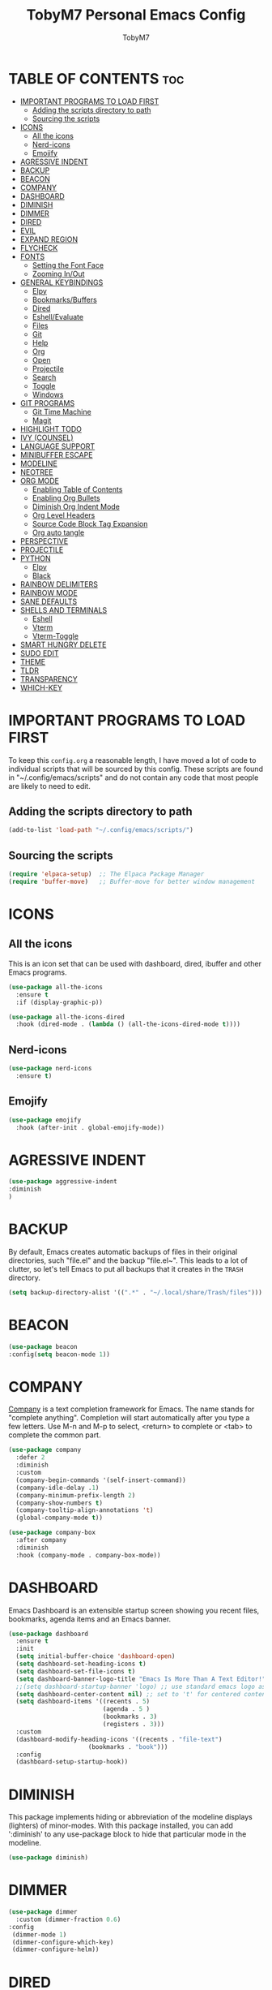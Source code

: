 #+TITLE: TobyM7 Personal Emacs Config
#+AUTHOR: TobyM7
#+STARTUP: showeverything
#+OPTIONS: toc:2
* TABLE OF CONTENTS :toc:
- [[#important-programs-to-load-first][IMPORTANT PROGRAMS TO LOAD FIRST]]
  - [[#adding-the-scripts-directory-to-path][Adding the scripts directory to path]]
  - [[#sourcing-the-scripts][Sourcing the scripts]]
- [[#icons][ICONS]]
  - [[#all-the-icons][All the icons]]
  - [[#nerd-icons][Nerd-icons]]
  - [[#emojify][Emojify]]
- [[#agressive-indent][AGRESSIVE INDENT]]
- [[#backup][BACKUP]]
- [[#beacon][BEACON]]
- [[#company][COMPANY]]
- [[#dashboard][DASHBOARD]]
- [[#diminish][DIMINISH]]
- [[#dimmer][DIMMER]]
- [[#dired][DIRED]]
- [[#evil][EVIL]]
- [[#expand-region][EXPAND REGION]]
- [[#flycheck][FLYCHECK]]
- [[#fonts][FONTS]]
  - [[#setting-the-font-face][Setting the Font Face]]
  - [[#zooming-inout][Zooming In/Out]]
- [[#general-keybindings][GENERAL KEYBINDINGS]]
  - [[#elpy][Elpy]]
  - [[#bookmarksbuffers][Bookmarks/Buffers]]
  - [[#dired-1][Dired]]
  - [[#eshellevaluate][Eshell/Evaluate]]
  - [[#files][Files]]
  - [[#git][Git]]
  - [[#help][Help]]
  - [[#org][Org]]
  - [[#open][Open]]
  - [[#projectile][Projectile]]
  - [[#search][Search]]
  - [[#toggle][Toggle]]
  - [[#windows][Windows]]
- [[#git-programs][GIT PROGRAMS]]
  - [[#git-time-machine][Git Time Machine]]
  - [[#magit][Magit]]
- [[#highlight-todo][HIGHLIGHT TODO]]
- [[#ivy-counsel][IVY (COUNSEL)]]
- [[#language-support][LANGUAGE SUPPORT]]
- [[#minibuffer-escape][MINIBUFFER ESCAPE]]
- [[#modeline][MODELINE]]
- [[#neotree][NEOTREE]]
- [[#org-mode][ORG MODE]]
  - [[#enabling-table-of-contents][Enabling Table of Contents]]
  - [[#enabling-org-bullets][Enabling Org Bullets]]
  - [[#diminish-org-indent-mode][Diminish Org Indent Mode]]
  - [[#org-level-headers][Org Level Headers]]
  - [[#source-code-block-tag-expansion][Source Code Block Tag Expansion]]
  - [[#org-auto-tangle][Org auto tangle]]
- [[#perspective][PERSPECTIVE]]
- [[#projectile-1][PROJECTILE]]
- [[#python][PYTHON]]
  - [[#elpy-1][Elpy]]
  - [[#black][Black]]
- [[#rainbow-delimiters][RAINBOW DELIMITERS]]
- [[#rainbow-mode][RAINBOW MODE]]
- [[#sane-defaults][SANE DEFAULTS]]
- [[#shells-and-terminals][SHELLS AND TERMINALS]]
  - [[#eshell][Eshell]]
  - [[#vterm][Vterm]]
  - [[#vterm-toggle][Vterm-Toggle]]
- [[#smart-hungry-delete][SMART HUNGRY DELETE]]
- [[#sudo-edit][SUDO EDIT]]
- [[#theme][THEME]]
- [[#tldr][TLDR]]
- [[#transparency][TRANSPARENCY]]
- [[#which-key][WHICH-KEY]]

* IMPORTANT PROGRAMS TO LOAD FIRST
To keep this =config.org= a reasonable length, I have moved a lot of code to individual scripts that will be sourced by this config.  These scripts are found in "~/.config/emacs/scripts" and do not contain any code that most people are likely to need to edit.

** Adding the scripts directory to path
#+begin_src emacs-lisp
(add-to-list 'load-path "~/.config/emacs/scripts/")
#+end_src

** Sourcing the scripts
#+begin_src emacs-lisp
(require 'elpaca-setup)  ;; The Elpaca Package Manager
(require 'buffer-move)   ;; Buffer-move for better window management
#+end_src

* ICONS
** All the icons
This is an icon set that can be used with dashboard, dired, ibuffer and other Emacs programs.
  
#+begin_src emacs-lisp
(use-package all-the-icons
  :ensure t
  :if (display-graphic-p))

(use-package all-the-icons-dired
  :hook (dired-mode . (lambda () (all-the-icons-dired-mode t))))
#+end_src
** Nerd-icons
#+begin_src emacs-lisp
(use-package nerd-icons
  :ensure t)
#+end_src
** Emojify
#+begin_src emacs-lisp
(use-package emojify
  :hook (after-init . global-emojify-mode))
#+end_src
* AGRESSIVE INDENT
#+begin_src emacs-lisp
(use-package aggressive-indent
:diminish
)
#+end_src
* BACKUP 
By default, Emacs creates automatic backups of files in their original directories, such "file.el" and the backup "file.el~".  This leads to a lot of clutter, so let's tell Emacs to put all backups that it creates in the =TRASH= directory.

#+begin_src emacs-lisp
(setq backup-directory-alist '((".*" . "~/.local/share/Trash/files")))

#+end_src
* BEACON
#+begin_src emacs-lisp
(use-package beacon
:config(setq beacon-mode 1))
#+end_src
* COMPANY
[[https://company-mode.github.io/][Company]] is a text completion framework for Emacs. The name stands for "complete anything".  Completion will start automatically after you type a few letters. Use M-n and M-p to select, <return> to complete or <tab> to complete the common part.

#+begin_src emacs-lisp
(use-package company
  :defer 2
  :diminish
  :custom
  (company-begin-commands '(self-insert-command))
  (company-idle-delay .1)
  (company-minimum-prefix-length 2)
  (company-show-numbers t)
  (company-tooltip-align-annotations 't)
  (global-company-mode t))

(use-package company-box
  :after company
  :diminish
  :hook (company-mode . company-box-mode))
#+end_src

* DASHBOARD
Emacs Dashboard is an extensible startup screen showing you recent files, bookmarks, agenda items and an Emacs banner.

#+begin_src emacs-lisp
(use-package dashboard
  :ensure t 
  :init
  (setq initial-buffer-choice 'dashboard-open)
  (setq dashboard-set-heading-icons t)
  (setq dashboard-set-file-icons t)
  (setq dashboard-banner-logo-title "Emacs Is More Than A Text Editor!")
  ;;(setq dashboard-startup-banner 'logo) ;; use standard emacs logo as banner
  (setq dashboard-center-content nil) ;; set to 't' for centered content
  (setq dashboard-items '((recents . 5)
                          (agenda . 5 )
                          (bookmarks . 3)
                          (registers . 3)))
  :custom 
  (dashboard-modify-heading-icons '((recents . "file-text")
				      (bookmarks . "book")))
  :config
  (dashboard-setup-startup-hook))

#+end_src

* DIMINISH
This package implements hiding or abbreviation of the modeline displays (lighters) of minor-modes.  With this package installed, you can add ':diminish' to any use-package block to hide that particular mode in the modeline.

#+begin_src emacs-lisp
(use-package diminish)

#+end_src
* DIMMER
#+begin_src emacs-lisp
(use-package dimmer
  :custom (dimmer-fraction 0.6)
:config 
 (dimmer-mode 1)
 (dimmer-configure-which-key)
 (dimmer-configure-helm))
#+end_src
* DIRED
#+begin_src emacs-lisp
(use-package dired-open
  :config
  (setq dired-open-extensions '(("gif" . "sxiv")
                                ("jpg" . "sxiv")
                                ("png" . "sxiv")
                                ("mkv" . "mpv")
                                ("mp4" . "mpv"))))

(use-package peep-dired
  :after dired
  :hook (evil-normalize-keymaps . peep-dired-hook)
  :config
    (evil-define-key 'normal dired-mode-map (kbd "h") 'dired-up-directory)
    (evil-define-key 'normal dired-mode-map (kbd "l") 'dired-open-file) ; use dired-find-file instead if not using dired-open package
    (evil-define-key 'normal peep-dired-mode-map (kbd "j") 'peep-dired-next-file)
    (evil-define-key 'normal peep-dired-mode-map (kbd "k") 'peep-dired-prev-file)
)

#+end_src


#+RESULTS:

* EVIL
[[https://github.com/emacs-evil/evil][Evil]] is an extensible vi/vim layer for Emacs.  Because...let's face it.  The Vim keybindings are just plain better.

#+begin_src emacs-lisp
;; Expands to: (elpaca evil (use-package evil :demand t))
(use-package evil
    :init      ;; tweak evil's configuration before loading it
    (setq evil-want-integration t  ;; This is optional since it's already set to t by default.
          evil-want-keybinding nil
          evil-vsplit-window-right t
          evil-split-window-below t
          evil-undo-system 'undo-redo)  ;; Adds vim-like C-r redo functionality
    (evil-mode))

(use-package evil-collection
  :after evil
  :config
  ;; Do not uncomment this unless you want to specify each and every mode
  ;; that evil-collection should works with.  The following line is here 
  ;; for documentation purposes in case you need it.  
  ;; (setq evil-collection-mode-list '(calendar dashboard dired ediff info magit ibuffer))
  (add-to-list 'evil-collection-mode-list 'help) ;; evilify help mode
  (evil-collection-init))

(use-package evil-tutor)

;; Using RETURN to follow links in Org/Evil 
;; Unmap keys in 'evil-maps if not done, (setq org-return-follows-link t) will not work
(with-eval-after-load 'evil-maps
  (define-key evil-motion-state-map (kbd "SPC") nil)
  (define-key evil-motion-state-map (kbd "RET") nil)
  (define-key evil-motion-state-map (kbd "TAB") nil))
;; Setting RETURN key in org-mode to follow links
  (setq org-return-follows-link  t)

#+end_src
* EXPAND REGION
#+begin_src emacs-lisp
(use-package expand-region
  :bind ("C-;" . er/expand-region))
#+end_src
* FLYCHECK
Install =luacheck= from your Linux distro's repositories for flycheck to work correctly with lua files.  Install =python-pylint= for flycheck to work with python files.  Haskell works with flycheck as long as =haskell-ghc= or =haskell-stack-ghc= is installed.  For more information on language support for flycheck, [[https://www.flycheck.org/en/latest/languages.html][read this]].

#+begin_src emacs-lisp
(use-package flycheck
  :ensure t
  :defer t
  :diminish
  :init (global-flycheck-mode))
#+end_src

* FONTS
Defining the various fonts that Emacs will use.

** Setting the Font Face
#+begin_src emacs-lisp
(set-face-attribute 'default nil
  :font "JetBrains Mono"
  :height 110
  :weight 'medium)
(set-face-attribute 'fixed-pitch nil
  :font "JetBrains Mono"
  :height 110
  :weight 'medium)
;; Makes commented text and keywords italics.
;; This is working in emacsclient but not emacs.
;; Your font must have an italic face available.
(set-face-attribute 'font-lock-comment-face nil
  :slant 'italic)
(set-face-attribute 'font-lock-keyword-face nil
  :slant 'italic)

;; This sets the default font on all graphical frames created after restarting Emacs.
;; Does the same thing as 'set-face-attribute default' above, but emacsclient fonts
;; are not right unless I also add this method of setting the default font.
(add-to-list 'default-frame-alist '(font . "JetBrains Mono-11"))

;; Uncomment the following line if line spacing needs adjusting.
(setq-default line-spacing 0.12)

#+end_src

** Zooming In/Out
You can use the bindings CTRL plus =/- for zooming in/out.  You can also use CTRL plus the mouse wheel for zooming in/out.

#+begin_src emacs-lisp
(global-set-key (kbd "C-=") 'text-scale-increase)
(global-set-key (kbd "C--") 'text-scale-decrease)
(global-set-key (kbd "<C-wheel-up>") 'text-scale-increase)
(global-set-key (kbd "<C-wheel-down>") 'text-scale-decrease)
#+end_src

* GENERAL KEYBINDINGS
 
#+begin_src emacs-lisp
(use-package general
  :config
  (general-evil-setup)
  
  ;; set up 'SPC' as the global leader key
  (general-create-definer leader-keys
    :states '(normal insert visual emacs)
    :keymaps 'override
    :prefix "SPC" ;; set leader
    :global-prefix "M-SPC") ;; access leader in insert mode

  (leader-keys
    "SPC" '(counsel-M-x :wk "Counsel M-x")
    "." '(find-file :wk "Find file")
    "=" '(perspective-map :wk "Perspective") ;; Lists all the perspective keybindings
    "TAB TAB" '(comment-line :wk "Comment lines")
    "u" '(universal-argument :wk "Universal argument"))


#+end_src
** Elpy
#+begin_src emacs-lisp 
(leader-keys
  "l" '(:ignore t :wk "Elpy")'
  "l f" '(blacken-buffer :wk "Applies black to current buffer")
  "l F" '(blacken-mode :wk "Applies black on save to current buffer")
  "l c" '(elpy-company-backend :wk "Suggest a completion")
  "l d" '(elpy-goto-definition :wk "Go to definition")
  "l D" '(pop-tag-mark :wk "Go to last place l d was used")
  "l a" '(elpy-goto-assignment :wk "Go to assignment")
  "l l" '(elpy-occur-definitions :wk "List classes and function")
  "l s" '(:ignore t :wk "Syntax")
  "l s c" '(elpy-check :wk "Check for errors")
  "l s n" '( elpy-flymake-next-error :wk "Next error")
  "l s p" '( elpy-flymake-previous-error :wk "Previous error")
  "l o" '(elpy-doc :wk "Open python docs")
  "l e" '(elpy-multiedit-python-symbol-at-point :wk "Edit all ocurrences")
  "l r" '(:ignore t :wk "Refactor")
  "l r r" '(elpy-refactor-rename :wk "Rename ocurrences of things")  
  "l r f" '(elpy-refactor-extract-function :wk "Move selection to a new function")  
  "l r v" '(elpy-refactor-extract-variable :wk "Move selection to a new variable")  
  "l r i" '(elpy-refactor-inline :wk  "Inline the variable at point")  

)
#+end_src
** Bookmarks/Buffers
  #+begin_src emacs-lisp 
    (leader-keys
      "b" '(:ignore t :wk "Bookmarks/Buffers")
      "b b" '(switch-to-buffer :wk "Switch to buffer")
      "b c" '(clone-indirect-buffer :wk "Create indirect buffer copy in a split")
      "b C" '(clone-indirect-buffer-other-window :wk "Clone indirect buffer in new window")
      "b d" '(bookmark-delete :wk "Delete bookmark")
      "b i" '(ibuffer :wk "Ibuffer")
      "b k" '(kill-current-buffer :wk "Kill current buffer")
      "b K" '(kill-some-buffers :wk "Kill multiple buffers")
      "b l" '(list-bookmarks :wk "List bookmarks")
      "b m" '(bookmark-set :wk "Set bookmark")
      "b n" '(next-buffer :wk "Next buffer")
      "b p" '(previous-buffer :wk "Previous buffer")
      "b r" '(revert-buffer :wk "Reload buffer")
      "b R" '(rename-buffer :wk "Rename buffer")
      "b s" '(basic-save-buffer :wk "Save buffer")
      "b S" '(save-some-buffers :wk "Save multiple buffers")
      "b w" '(bookmark-save :wk "Save current bookmarks to bookmark file"))

  #+end_src
** Dired
  #+begin_src emacs-lisp
      (leader-keys
        "d" '(:ignore t :wk "Dired")
        "d d" '(dired :wk "Open dired")
        "d j" '(dired-jump :wk "Dired jump to current")
        "d n" '(neotree-dir :wk "Open directory in neotree")
        "d p" '(peep-dired :wk "Peep-dired"))

  #+end_src
** Eshell/Evaluate      
  #+begin_src emacs-lisp 
       (leader-keys
          "e" '(:ignore t :wk "Eshell/Evaluate")    
          "e b" '(eval-buffer :wk "Evaluate elisp in buffer")
          "e d" '(eval-defun :wk "Evaluate defun containing or after point")
          "e e" '(eval-expression :wk "Evaluate and elisp expression")
          "e h" '(counsel-esh-history :which-key "Eshell history")
          "e l" '(eval-last-sexp :wk "Evaluate elisp expression before point")
          "e r" '(eval-region :wk "Evaluate elisp in region")
          "e R" '(eww-reload :which-key "Reload current page in EWW")
          "e s" '(eshell :which-key "Eshell")
          "e w" '(eww :which-key "EWW emacs web wowser"))

  #+end_src
** Files
  #+begin_src emacs-lisp
          (leader-keys
            "f" '(:ignore t :wk "Files")    
            "f c" '((lambda () (interactive)
                      (find-file "~/.config/emacs/config.org")) 
                    :wk "Open emacs config.org")
            "f e" '((lambda () (interactive)
                      (dired "~/.config/emacs/")) 
                    :wk "Open user-emacs-directory in dired")
            "f d" '(find-grep-dired :wk "Search for string in files in DIR")
            "f g" '(counsel-grep-or-swiper :wk "Search for string current file")
            "f i" '((lambda () (interactive)
                      (find-file "~/.config/emacs/init.el")) 
                    :wk "Open emacs init.el")
            "f j" '(counsel-file-jump :wk "Jump to a file below current directory")
            "f l" '(counsel-locate :wk "Locate a file")
            "f r" '(counsel-recentf :wk "Find recent files")
            "f u" '(sudo-edit-find-file :wk "Sudo find file")
            "f U" '(sudo-edit :wk "Sudo edit file"))
  

  #+end_src
** Git 
  #+begin_src emacs-lisp
         (leader-keys
            "g" '(:ignore t :wk "Git")    
            "g /" '(magit-displatch :wk "Magit dispatch")
            "g ." '(magit-file-displatch :wk "Magit file dispatch")
            "g b" '(magit-branch-checkout :wk "Switch branch")
            "g c" '(:ignore t :wk "Create") 
            "g c b" '(magit-branch-and-checkout :wk "Create branch and checkout")
            "g c c" '(magit-commit-create :wk "Create commit")
            "g c f" '(magit-commit-fixup :wk "Create fixup commit")
            "g C" '(magit-clone :wk "Clone repo")
            "g f" '(:ignore t :wk "Find") 
            "g f c" '(magit-show-commit :wk "Show commit")
            "g f f" '(magit-find-file :wk "Magit find file")
            "g f g" '(magit-find-git-config-file :wk "Find gitconfig file")
            "g F" '(magit-fetch :wk "Git fetch")
            "g g" '(magit-status :wk "Magit status")
            "g i" '(magit-init :wk "Initialize git repo")
            "g l" '(magit-log-buffer-file :wk "Magit buffer log")
            "g r" '(vc-revert :wk "Git revert file")
            "g s" '(magit-stage-file :wk "Git stage file")
            "g t" '(git-timemachine :wk "Git time machine")
            "g u" '(magit-stage-file :wk "Git unstage file"))
#+end_src
** Help         
#+begin_src emacs-lisp
        (leader-keys
            "h" '(:ignore t :wk "Help")
            "h a" '(counsel-apropos :wk "Apropos")
            "h b" '(describe-bindings :wk "Describe bindings")
            "h c" '(describe-char :wk "Describe character under cursor")
            "h d" '(:ignore t :wk "Emacs documentation")
            "h d a" '(about-emacs :wk "About Emacs")
            "h d d" '(view-emacs-debugging :wk "View Emacs debugging")
            "h d f" '(view-emacs-FAQ :wk "View Emacs FAQ")
            "h d m" '(info-emacs-manual :wk "The Emacs manual")
            "h d n" '(view-emacs-news :wk "View Emacs news")
            "h d o" '(describe-distribution :wk "How to obtain Emacs")
            "h d p" '(view-emacs-problems :wk "View Emacs problems")
            "h d t" '(view-emacs-todo :wk "View Emacs todo")
            "h d w" '(describe-no-warranty :wk "Describe no warranty")
            "h e" '(view-echo-area-messages :wk "View echo area messages")
            "h f" '(describe-function :wk "Describe function")
            "h F" '(describe-face :wk "Describe face")
            "h g" '(describe-gnu-project :wk "Describe GNU Project")
            "h i" '(info :wk "Info")
            "h I" '(describe-input-method :wk "Describe input method")
            "h k" '(describe-key :wk "Describe key")
            "h l" '(view-lossage :wk "Display recent keystrokes and the commands run")
            "h L" '(describe-language-environment :wk "Describe language environment")
            "h m" '(describe-mode :wk "Describe mode")
            "h r" '(:ignore t :wk "Reload")
            "h r r" '((lambda () (interactive)
                        (load-file "~/.config/emacs/init.el")
                        (ignore (elpaca-process-queues)))
                      :wk "Reload emacs config")
            "h t" '(load-theme :wk "Load theme")
            "h v" '(describe-variable :wk "Describe variable")
            "h w" '(where-is :wk "Prints keybinding for command if set")
            "h x" '(describe-command :wk "Display full documentation for command"))
#+end_src
** Org
#+begin_src emacs-lisp
          (leader-keys
            "m" '(:ignore t :wk "Org")
            "m a" '(org-agenda :wk "Org agenda")
            "m e" '(org-export-dispatch :wk "Org export dispatch")
            "m i" '(org-toggle-item :wk "Org toggle item")
            "m t" '(org-todo :wk "Org todo")
            "m B" '(org-babel-tangle :wk "Org babel tangle")
            "m T" '(org-todo-list :wk "Org todo list"))

          (leader-keys
            "m b" '(:ignore t :wk "Tables")
            "m b -" '(org-table-insert-hline :wk "Insert hline in table"))

          (leader-keys
            "m d" '(:ignore t :wk "Date/deadline")
            "m d t" '(org-time-stamp :wk "Org time stamp"))
#+end_src
** Open
#+begin_src emacs-lisp
          (leader-keys
            "o" '(:ignore t :wk "Open")
            "o d" '(dashboard-open :wk "Dashboard")
            "o f" '(make-frame :wk "Open buffer in new frame")
            "o F" '(select-frame-by-name :wk "Select frame by name"))
#+end_src
** Projectile
#+begin_src emacs-lisp
          ;; projectile-command-map already has a ton of bindings 
          ;; set for us, so no need to specify each individually.
          (leader-keys
            "p" '(projectile-command-map :wk "Projectile"))
#+end_src
** Search
#+begin_src emacs-lisp
          (leader-keys
            "s" '(:ignore t :wk "Search")
            "s d" '(dictionary-search :wk "Search dictionary")
            "s m" '(man :wk "Man pages")
            "s t" '(tldr :wk "Lookup TLDR docs for a command")
            "s w" '(woman :wk "Similar to man but doesn't require man"))
#+end_src
** Toggle
#+begin_src emacs-lisp
          (leader-keys
            "t" '(:ignore t :wk "Toggle")
            "t e" '(eshell-toggle :wk "Toggle eshell")
            "t f" '(flycheck-mode :wk "Toggle flycheck")
            "t l" '(display-line-numbers-mode :wk "Toggle line numbers")
            "t n" '(neotree-toggle :wk "Toggle neotree file viewer")
            "t o" '(org-mode :wk "Toggle org mode")
            "t r" '(rainbow-mode :wk "Toggle rainbow mode")
            "t t" '(visual-line-mode :wk "Toggle truncated lines")
            "t v" '(vterm-toggle :wk "Toggle vterm"))
#+end_src
** Windows
#+begin_src emacs-lisp
          (leader-keys
            "w" '(:ignore t :wk "Windows")
            ;; Window splits
            "w c" '(evil-window-delete :wk "Close window")
            "w n" '(evil-window-new :wk "New window")
            "w s" '(evil-window-split :wk "Horizontal split window")
            "w v" '(evil-window-vsplit :wk "Vertical split window")
            ;; Window motions
            "w h" '(evil-window-left :wk "Window left")
            "w j" '(evil-window-down :wk "Window down")
            "w k" '(evil-window-up :wk "Window up")
            "w l" '(evil-window-right :wk "Window right")
            "w w" '(evil-window-next :wk "Goto next window")
            ;; Move Windows
            "w H" '(buf-move-left :wk "Buffer move left")
            "w J" '(buf-move-down :wk "Buffer move down")
            "w K" '(buf-move-up :wk "Buffer move up")
            "w L" '(buf-move-right :wk "Buffer move right"))
        
)
#+end_src

* GIT PROGRAMS
** Git Time Machine
[[https://github.com/emacsmirror/git-timemachine][git-timemachine]] is a program that allows you to move backwards and forwards through a file's commits.  'SPC g t' will open the time machine on a file if it is in a git repo.  Then, while in normal mode, you can use 'CTRL-j' and 'CTRL-k' to move backwards and forwards through the commits.


#+begin_src emacs-lisp
(use-package git-timemachine
  :after git-timemachine
  :hook (evil-normalize-keymaps . git-timemachine-hook)
  :config
    (evil-define-key 'normal git-timemachine-mode-map (kbd "C-j") 'git-timemachine-show-previous-revision)
    (evil-define-key 'normal git-timemachine-mode-map (kbd "C-k") 'git-timemachine-show-next-revision)
)
#+end_src

** Magit
[[https://magit.vc/manual/][Magit]] is a full-featured git client for Emacs.

#+begin_src emacs-lisp
(use-package magit)

#+end_src

* HIGHLIGHT TODO
Adding highlights to TODO and related words.

#+begin_src emacs-lisp
(use-package hl-todo
  :hook ((org-mode . hl-todo-mode)
         (prog-mode . hl-todo-mode))
  :config
  (setq hl-todo-highlight-punctuation ":"
        hl-todo-keyword-faces
        `(("TODO"       warning bold)
          ("FIXME"      error bold)
          ("HACK"       font-lock-constant-face bold)
          ("REVIEW"     font-lock-keyword-face bold)
          ("NOTE"       success bold)
          ("DEPRECATED" font-lock-doc-face bold))))

#+end_src

* IVY (COUNSEL)
+ Ivy, a generic completion mechanism for Emacs.
+ Counsel, a collection of Ivy-enhanced versions of common Emacs commands.
+ Ivy-rich allows us to add descriptions alongside the commands in M-x.

#+begin_src emacs-lisp
(use-package counsel
  :after ivy
  :diminish
  :config 
    (counsel-mode)
    (setq ivy-initial-inputs-alist nil)) ;; removes starting ^ regex in M-x

(use-package ivy
  :bind
  ;; ivy-resume resumes the last Ivy-based completion.
  (("C-c C-r" . ivy-resume)
   ("C-x B" . ivy-switch-buffer-other-window))
  :diminish
  :custom
  (setq ivy-use-virtual-buffers t)
  (setq ivy-count-format "(%d/%d) ")
  (setq enable-recursive-minibuffers t)
  :config
  (ivy-mode))

(use-package all-the-icons-ivy-rich
  :ensure t
  :init (all-the-icons-ivy-rich-mode 1))

(use-package ivy-rich
  :after ivy
  :ensure t
  :init (ivy-rich-mode 1) ;; this gets us descriptions in M-x.
  :custom
  (ivy-virtual-abbreviate 'full
   ivy-rich-switch-buffer-align-virtual-buffer t
   ivy-rich-path-style 'abbrev)
  :config
  (ivy-set-display-transformer 'ivy-switch-buffer
                               'ivy-rich-switch-buffer-transformer))

#+end_src

* LANGUAGE SUPPORT
Emacs has built-in programming language modes for Lisp, Scheme, DSSSL, Ada, ASM, AWK, C, C++, Fortran, Icon, IDL (CORBA), IDLWAVE, Java, Javascript, M4, Makefiles, Metafont, Modula2, Object Pascal, Objective-C, Octave, Pascal, Perl, Pike, PostScript, Prolog, Python, Ruby, Simula, SQL, Tcl, Verilog, and VHDL.  Other languages will require you to install additional modes.

#+begin_src emacs-lisp
(use-package haskell-mode)
(use-package lua-mode)
(use-package php-mode)

#+end_src

* MINIBUFFER ESCAPE
By default, Emacs requires you to hit ESC three times to escape quit the minibuffer.  

#+begin_src emacs-lisp
(global-set-key [escape] 'keyboard-escape-quit)
#+end_src

* MODELINE
The modeline is the bottom status bar that appears in Emacs windows.  While you can create your own custom modeline, why go to the trouble when Doom Emacs already has a nice modeline package available.  For more information on what is available to configure in the Doom modeline, check out: [[https://github.com/seagle0128/doom-modeline][Doom Modeline]]

#+begin_src emacs-lisp
(use-package doom-modeline
  :ensure t
  :init (doom-modeline-mode 1)
  :config
  (setq doom-modeline-height 35      ;; sets modeline height
        doom-modeline-bar-width 5    ;; sets right bar width
        doom-modeline-persp-name t   ;; adds perspective name to modeline
        doom-modeline-persp-icon t)) ;; adds folder icon next to persp name

#+end_src
* NEOTREE
 
Neotree is a file tree viewer.  When you open neotree, it jumps to the current file thanks to neo-smart-open.  The neo-window-fixed-size setting makes the neotree width be adjustable.  NeoTree provides following themes: classic, ascii, arrow, icons, and nerd.  Theme can be config'd by setting "two" themes for neo-theme: one for the GUI and one for the terminal.  I like to use 'SPC t' for 'toggle' keybindings, so I have used 'SPC t n' for toggle-neotree.

| COMMAND        | DESCRIPTION               | KEYBINDING |
|----------------+---------------------------+------------|
| neotree-toggle | /Toggle neotree/            | SPC t n    |
| neotree- dir   | /Open directory in neotree/ | SPC d n    |

#+BEGIN_SRC emacs-lisp
(use-package neotree
  :config
  (setq neo-smart-open t		
        neo-show-hidden-files t
        neo-window-width 55
        neo-window-fixed-size nil
        inhibit-compacting-font-caches t
        projectile-switch-project-action 'neotree-projectile-action) 
        ;; truncate long file names in neotree
        (add-hook 'neo-after-create-hook
           #'(lambda (_)
               (with-current-buffer (get-buffer neo-buffer-name)
                 (setq truncate-lines t)
                 (setq word-wrap nil)
                 (make-local-variable 'auto-hscroll-mode)
                 (setq auto-hscroll-mode nil)))))

#+end_src

* ORG MODE
** Enabling Table of Contents
#+begin_src emacs-lisp
(use-package toc-org
    :commands toc-org-enable
    :init (add-hook 'org-mode-hook 'toc-org-enable))
#+end_src

** Enabling Org Bullets
Org-bullets gives us attractive bullets rather than asterisks.

#+begin_src emacs-lisp
(add-hook 'org-mode-hook 'org-indent-mode)
(use-package org-bullets)
(add-hook 'org-mode-hook (lambda () (org-bullets-mode 1)))
#+end_src

** Diminish Org Indent Mode
Removes "Ind" from showing in the modeline.

#+begin_src emacs-lisp
(eval-after-load 'org-indent '(diminish 'org-indent-mode))

#+end_src

** Org Level Headers
#+begin_src emacs-lisp
  (custom-set-faces
   '(org-level-1 ((t (:inherit outline-1 :height 1.7))))
   '(org-level-2 ((t (:inherit outline-2 :height 1.6))))
   '(org-level-3 ((t (:inherit outline-3 :height 1.5))))
   '(org-level-4 ((t (:inherit outline-4 :height 1.4))))
   '(org-level-5 ((t (:inherit outline-5 :height 1.3))))
   '(org-level-6 ((t (:inherit outline-5 :height 1.2))))
   '(org-level-7 ((t (:inherit outline-5 :height 1.1)))))
#+end_src

** Source Code Block Tag Expansion
Org-tempo is not a separate package but a module within org that can be enabled.  Org-tempo allows for '<s' followed by TAB to expand to a begin_src tag.  Other expansions available include:

| Typing the below + TAB | Expands to ...                          |
|------------------------+-----------------------------------------|
| <a                     | '#+BEGIN_EXPORT ascii' … '#+END_EXPORT  |
| <c                     | '#+BEGIN_CENTER' … '#+END_CENTER'       |
| <C                     | '#+BEGIN_COMMENT' … '#+END_COMMENT'     |
| <e                     | '#+BEGIN_EXAMPLE' … '#+END_EXAMPLE'     |
| <E                     | '#+BEGIN_EXPORT' … '#+END_EXPORT'       |
| <h                     | '#+BEGIN_EXPORT html' … '#+END_EXPORT'  |
| <l                     | '#+BEGIN_EXPORT latex' … '#+END_EXPORT' |
| <q                     | '#+BEGIN_QUOTE' … '#+END_QUOTE'         |
| <s                     | '#+BEGIN_SRC' … '#+END_SRC'             |
| <v                     | '#+BEGIN_VERSE' … '#+END_VERSE'         |

#+begin_src emacs-lisp 
(require 'org-tempo)
#+end_src
** Org auto tangle
#+begin_src emacs-lisp
(use-package org-auto-tangle
:defer t
:hook (org-mode . org-auto-tangle-mode)
:config
(setq org-auto-tangle-default t))
#+end_src
* PERSPECTIVE
[[https://github.com/nex3/perspective-el][Perspective]] provides multiple named workspaces (or "perspectives") in Emacs, similar to multiple desktops in window managers.  Each perspective has its own buffer list and its own window layout, along with some other isolated niceties, like the [[https://www.gnu.org/software/emacs/manual/html_node/emacs/Xref.html][xref]] ring.

#+begin_src emacs-lisp
(use-package perspective
  :custom
  ;; NOTE! I have also set 'SCP =' to open the perspective menu.
  ;; I'm only setting the additional binding because setting it
  ;; helps suppress an annoying warning message.
  (persp-mode-prefix-key (kbd "C-c M-p"))
  :init 
  (persp-mode)
  :config
  ;; Sets a file to write to when we save states
  (setq persp-state-default-file "~/.config/emacs/sessions"))

;; This will group buffers by persp-name in ibuffer.
(add-hook 'ibuffer-hook
          (lambda ()
            (persp-ibuffer-set-filter-groups)
            (unless (eq ibuffer-sorting-mode 'alphabetic)
              (ibuffer-do-sort-by-alphabetic))))

;; Automatically save perspective states to file when Emacs exits.
(add-hook 'kill-emacs-hook #'persp-state-save)

#+end_src

* PROJECTILE
[[https://github.com/bbatsov/projectile][Projectile]] is a project interaction library for Emacs.  It should be noted that many projectile commands do not work if you have set "fish" as the "shell-file-name" for Emacs.  I had initially set "fish" as the "shell-file-name" in the Vterm section of this config, but oddly enough I changed it to "bin/sh" and projectile now works as expected, and Vterm still uses "fish" because my default user "sh" on my Linux system is "fish".

#+begin_src emacs-lisp
(use-package projectile
  :config
  (projectile-mode 1))
#+end_src

* PYTHON
** Elpy
#+begin_src emacs-lisp
(use-package elpy
  :init
  :diminish)
#+end_src
** Black
#+begin_src emacs-lisp
(use-package blacken
  :init)
#+end_src
* RAINBOW DELIMITERS
Adding rainbow coloring to parentheses.

#+begin_src emacs-lisp
(use-package rainbow-delimiters
  :hook ((emacs-lisp-mode . rainbow-delimiters-mode)
         (clojure-mode . rainbow-delimiters-mode)))

#+end_src

* RAINBOW MODE
Display the actual color as a background for any hex color value (ex. #ffffff).  The code block below enables rainbow-mode in all programming modes (prog-mode) as well as org-mode, which is why rainbow works in this document.  

#+begin_src emacs-lisp
(use-package rainbow-mode
  :diminish
  :hook org-mode prog-mode)
#+end_src

* SANE DEFAULTS
The following settings are simple modes that are enabled (or disabled) so that Emacs functions more like you would expect a proper editor/IDE to function.

#+begin_src emacs-lisp
(delete-selection-mode 1)    ;; You can select text and delete it by typing.
(electric-indent-mode -1)    ;; Turn off the weird indenting that Emacs does by default.
(electric-pair-mode 1)       ;; Turns on automatic parens pairing
;; The following prevents <> from auto-pairing when electric-pair-mode is on.
;; Otherwise, org-tempo is broken when you try to <s TAB...
(add-hook 'org-mode-hook (lambda ()
           (setq-local electric-pair-inhibit-predicate
                   `(lambda (c)
                  (if (char-equal c ?<) t (,electric-pair-inhibit-predicate c))))))
(global-auto-revert-mode t)  ;; Automatically show changes if the file has changed
(global-display-line-numbers-mode 1) ;; Display line numbers
(global-visual-line-mode t)  ;; Enable truncated lines
(menu-bar-mode -1)           ;; Disable the menu bar 
(scroll-bar-mode -1)         ;; Disable the scroll bar
(tool-bar-mode -1)           ;; Disable the tool bar
(setq org-edit-src-content-indentation 0) ;; Set src block automatic indent to 0 instead of 2.

#+end_src

* SHELLS AND TERMINALS
In my configs, all of my shells (bash, fish, zsh and the ESHELL) require my shell-color-scripts-git package to be installed.  On Arch Linux, you can install it from the AUR.  Otherwise, go to my shell-color-scripts repository on GitLab to get it.

** Eshell
Eshell is an Emacs 'shell' that is written in Elisp.

#+begin_src emacs-lisp
(use-package eshell-toggle
  :custom
  (eshell-toggle-size-fraction 3)
  (eshell-toggle-use-projectile-root t)
  (eshell-toggle-run-command nil)
  (eshell-toggle-init-function #'eshell-toggle-init-ansi-term))

  (use-package eshell-syntax-highlighting
    :after esh-mode
    :config
    (eshell-syntax-highlighting-global-mode +1))

  ;; eshell-syntax-highlighting -- adds fish/zsh-like syntax highlighting.
  ;; eshell-rc-script -- your profile for eshell; like a bashrc for eshell.
  ;; eshell-aliases-file -- sets an aliases file for the eshell.

  (setq eshell-rc-script (concat user-emacs-directory "eshell/profile")
        eshell-aliases-file (concat user-emacs-directory "eshell/aliases")
        eshell-history-size 5000
        eshell-buffer-maximum-lines 5000
        eshell-hist-ignoredups t
        eshell-scroll-to-bottom-on-input t
        eshell-destroy-buffer-when-process-dies t
        eshell-visual-commands'("bash" "fish" "htop" "ssh" "top" "zsh"))
#+end_src

** Vterm
Vterm is a terminal emulator within Emacs.  The 'shell-file-name' setting sets the shell to be used in M-x shell, M-x term, M-x ansi-term and M-x vterm.  By default, the shell is set to 'fish' but could change it to 'bash' or 'zsh' if you prefer.

#+begin_src emacs-lisp
(use-package vterm
:config
(setq shell-file-name "/bin/sh"
      vterm-max-scrollback 5000))
#+end_src

** Vterm-Toggle 
[[https://github.com/jixiuf/vterm-toggle][vterm-toggle]] toggles between the vterm buffer and whatever buffer you are editing.

#+begin_src emacs-lisp
(use-package vterm-toggle
  :after vterm
  :config
  ;; When running programs in Vterm and in 'normal' mode, make sure that ESC
  ;; kills the program as it would in most standard terminal programs.
  (evil-define-key 'normal vterm-mode-map (kbd "<escape>") 'vterm--self-insert)
  (setq vterm-toggle-fullscreen-p nil)
  (setq vterm-toggle-scope 'project)
  (add-to-list 'display-buffer-alist
               '((lambda (buffer-or-name _)
                     (let ((buffer (get-buffer buffer-or-name)))
                       (with-current-buffer buffer
                         (or (equal major-mode 'vterm-mode)
                             (string-prefix-p vterm-buffer-name (buffer-name buffer))))))
                  (display-buffer-reuse-window display-buffer-at-bottom)
                  ;;(display-buffer-reuse-window display-buffer-in-direction)
                  ;;display-buffer-in-direction/direction/dedicated is added in emacs27
                  ;;(direction . bottom)
                  ;;(dedicated . t) ;dedicated is supported in emacs27
                  (reusable-frames . visible)
                  (window-height . 0.4))))

#+end_src
* SMART HUNGRY DELETE
#+begin_src emacs-lisp
(use-package smart-hungry-delete
  :ensure t
  :bind (([remap backward-delete-char-untabify] . smart-hungry-delete-backward-char)
	       ([remap delete-backward-char] . smart-hungry-delete-backward-char)
	       ([remap delete-char] . smart-hungry-delete-forward-char))
  :init (smart-hungry-delete-add-default-hooks))
#+end_src
* SUDO EDIT
[[https://github.com/nflath/sudo-edit][sudo-edit]] gives us the ability to open files with sudo privileges or switch over to editing with sudo privileges if we initially opened the file without such privileges.

#+begin_src emacs-lisp
(use-package sudo-edit)
#+end_src

* THEME
The first line below designates the directory where will place all of our custom-made themes, which I have created only one (dtmacs).  You can create your own Emacs themes with the help of the [[https://emacsfodder.github.io/emacs-theme-editor/][Emacs Theme Editor]].  I am also installing =doom-themes= because it contains a huge collection of themes.  M-x load-theme will list all of the themes available.

#+begin_src emacs-lisp
(add-to-list 'custom-theme-load-path "~/.config/emacs/themes/")

(use-package doom-themes
  :config
  (setq doom-themes-enable-bold t    ; if nil, bold is universally disabled
        doom-themes-enable-italic t) ; if nil, italics is universally disabled
  ;; Sets the default theme to load!!! 
  (load-theme 'doom-dracula t)
  ;; Enable custom neotree theme (all-the-icons must be installed!)
  (doom-themes-neotree-config)
  ;; Corrects (and improves) org-mode's native fontification.
  (doom-themes-org-config))
#+end_src

* TLDR

#+begin_src emacs-lisp
(use-package tldr)

#+end_src

* TRANSPARENCY
With Emacs version 29, true transparency has been added.  I have turned transparency off by setting the alpha to '100'.  If you want some slight transparency, try setting alpha to '90'.  Of course, if you set alpha to '0', the background of Emacs would completely transparent.

#+begin_src emacs-lisp
(add-to-list 'default-frame-alist '(alpha-background . 60)) ; For all new frames henceforth

#+end_src

* WHICH-KEY
#+begin_src emacs-lisp
(use-package which-key
  :init
    (which-key-mode 1)
  :diminish
  :config
  (setq which-key-side-window-location 'bottom
	  which-key-sort-order #'which-key-key-order-alpha
	  which-key-allow-imprecise-window-fit nil
	  which-key-sort-uppercase-first nil
	  which-key-add-column-padding 1
	  which-key-max-display-columns nil
	  which-key-min-display-lines 6
	  which-key-side-window-slot -10
	  which-key-side-window-max-height 0.25
	  which-key-idle-delay 0.8
	  which-key-max-description-length 25
	  which-key-allow-imprecise-window-fit nil
	  which-key-separator " → " ))
#+end_src
